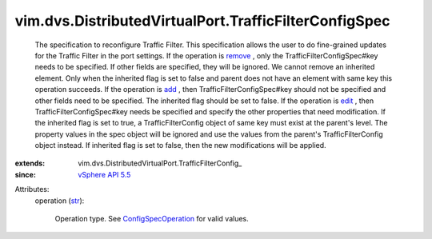 
vim.dvs.DistributedVirtualPort.TrafficFilterConfigSpec
======================================================
  The specification to reconfigure Traffic Filter. This specification allows the user to do fine-grained updates for the Traffic Filter in the port settings. If the operation is `remove <vim/ConfigSpecOperation.rst#remove>`_ , only the TrafficFilterConfigSpec#key needs to be specified. If other fields are specified, they will be ignored. We cannot remove an inherited element. Only when the inherited flag is set to false and parent does not have an element with same key this operation succeeds. If the operation is `add <vim/ConfigSpecOperation.rst#add>`_ , then TrafficFilterConfigSpec#key should not be specified and other fields need to be specified. The inherited flag should be set to false. If the operation is `edit <vim/ConfigSpecOperation.rst#edit>`_ , then TrafficFilterConfigSpec#key needs be specified and specify the other properties that need modification. If the inherited flag is set to true, a TrafficFilterConfig object of same key must exist at the parent's level. The property values in the spec object will be ignored and use the values from the parent's TrafficFilterConfig object instead. If inherited flag is set to false, then the new modifications will be applied.
:extends: vim.dvs.DistributedVirtualPort.TrafficFilterConfig_
:since: `vSphere API 5.5 <vim/version.rst#vimversionversion9>`_

Attributes:
    operation (`str <https://docs.python.org/2/library/stdtypes.html>`_):

       Operation type. See `ConfigSpecOperation <vim/ConfigSpecOperation.rst>`_ for valid values.
